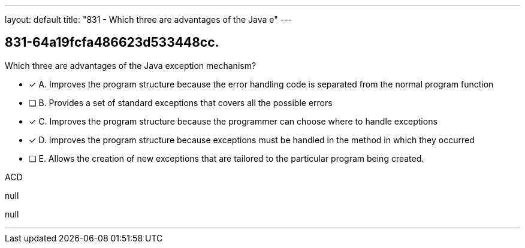 ---
layout: default 
title: "831 - Which three are advantages of the Java e"
---


[.question]
== 831-64a19fcfa486623d533448cc.


****

[.query]
--
Which three are advantages of the Java exception mechanism?


--

[.list]
--
* [*] A. Improves the program structure because the error handling code is separated from the normal program function
* [ ] B. Provides a set of standard exceptions that covers all the possible errors
* [*] C. Improves the program structure because the programmer can choose where to handle exceptions
* [*] D. Improves the program structure because exceptions must be handled in the method in which they occurred
* [ ] E. Allows the creation of new exceptions that are tailored to the particular program being created.

--
****

[.answer]
ACD

[.explanation]
--
null
--

[.ka]
null

'''


